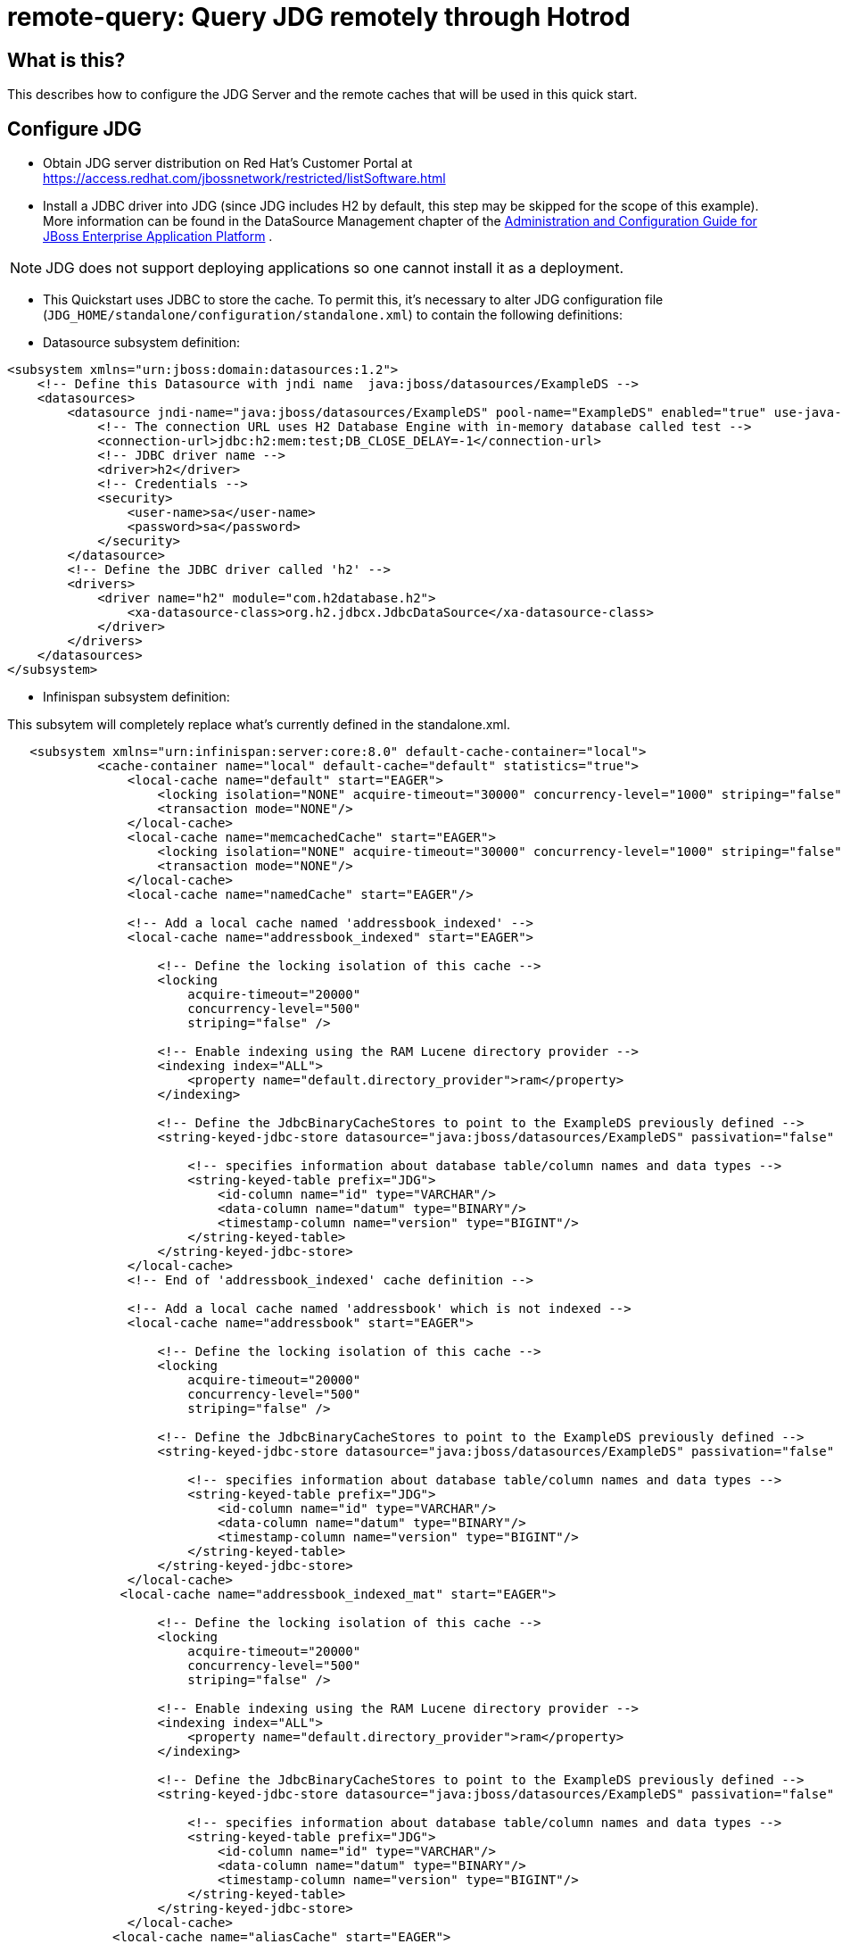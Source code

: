 
= remote-query: Query JDG remotely through Hotrod

== What is this?

This describes how to configure the JDG Server and the remote caches that will be used in this quick start.

== Configure JDG

* Obtain JDG server distribution on Red Hat's Customer Portal at https://access.redhat.com/jbossnetwork/restricted/listSoftware.html
* Install a JDBC driver into JDG (since JDG includes H2 by default, this step may be skipped for the scope of this example). More information can be found in the DataSource Management chapter of the https://access.redhat.com/site/documentation/JBoss_Enterprise_Application_Platform[Administration and Configuration Guide for JBoss Enterprise Application Platform] .

NOTE: JDG does not support deploying applications so one cannot install it as a deployment.

* This Quickstart uses JDBC to store the cache. To permit this, it's necessary to alter JDG configuration file (`JDG_HOME/standalone/configuration/standalone.xml`) to contain the following definitions:

* Datasource subsystem definition:

[source,xml]
----
<subsystem xmlns="urn:jboss:domain:datasources:1.2">
    <!-- Define this Datasource with jndi name  java:jboss/datasources/ExampleDS -->
    <datasources>
        <datasource jndi-name="java:jboss/datasources/ExampleDS" pool-name="ExampleDS" enabled="true" use-java-context="true">
            <!-- The connection URL uses H2 Database Engine with in-memory database called test -->
            <connection-url>jdbc:h2:mem:test;DB_CLOSE_DELAY=-1</connection-url>
            <!-- JDBC driver name -->
            <driver>h2</driver>
            <!-- Credentials -->
            <security>
                <user-name>sa</user-name>
                <password>sa</password>
            </security>
        </datasource>
        <!-- Define the JDBC driver called 'h2' -->
        <drivers>
            <driver name="h2" module="com.h2database.h2">
                <xa-datasource-class>org.h2.jdbcx.JdbcDataSource</xa-datasource-class>
            </driver>
        </drivers>
    </datasources>
</subsystem>
----

* Infinispan subsystem definition:

This subsytem will completely replace what’s currently defined in the standalone.xml.

[source,xml]
----
   <subsystem xmlns="urn:infinispan:server:core:8.0" default-cache-container="local">
            <cache-container name="local" default-cache="default" statistics="true">
                <local-cache name="default" start="EAGER">
                    <locking isolation="NONE" acquire-timeout="30000" concurrency-level="1000" striping="false"/>
                    <transaction mode="NONE"/>
                </local-cache>
                <local-cache name="memcachedCache" start="EAGER">
                    <locking isolation="NONE" acquire-timeout="30000" concurrency-level="1000" striping="false"/>
                    <transaction mode="NONE"/>
                </local-cache>
                <local-cache name="namedCache" start="EAGER"/>
                
                <!-- Add a local cache named 'addressbook_indexed' -->
                <local-cache name="addressbook_indexed" start="EAGER">

                    <!-- Define the locking isolation of this cache -->
                    <locking
                        acquire-timeout="20000"
                        concurrency-level="500"
                        striping="false" />
                        
                    <!-- Enable indexing using the RAM Lucene directory provider -->
                    <indexing index="ALL">
                        <property name="default.directory_provider">ram</property>
                    </indexing>
                    
                    <!-- Define the JdbcBinaryCacheStores to point to the ExampleDS previously defined -->
                    <string-keyed-jdbc-store datasource="java:jboss/datasources/ExampleDS" passivation="false" preload="false" purge="false">

                        <!-- specifies information about database table/column names and data types -->
                        <string-keyed-table prefix="JDG">
                            <id-column name="id" type="VARCHAR"/>
                            <data-column name="datum" type="BINARY"/>
                            <timestamp-column name="version" type="BIGINT"/>
                        </string-keyed-table>
                    </string-keyed-jdbc-store>
                </local-cache>
                <!-- End of 'addressbook_indexed' cache definition -->

                <!-- Add a local cache named 'addressbook' which is not indexed -->
                <local-cache name="addressbook" start="EAGER">

                    <!-- Define the locking isolation of this cache -->
                    <locking
                        acquire-timeout="20000"
                        concurrency-level="500"
                        striping="false" />

                    <!-- Define the JdbcBinaryCacheStores to point to the ExampleDS previously defined -->
                    <string-keyed-jdbc-store datasource="java:jboss/datasources/ExampleDS" passivation="false" preload="false" purge="false">

                        <!-- specifies information about database table/column names and data types -->
                        <string-keyed-table prefix="JDG">
                            <id-column name="id" type="VARCHAR"/>
                            <data-column name="datum" type="BINARY"/>
                            <timestamp-column name="version" type="BIGINT"/>
                        </string-keyed-table>
                    </string-keyed-jdbc-store>
                </local-cache>
               <local-cache name="addressbook_indexed_mat" start="EAGER">

                    <!-- Define the locking isolation of this cache -->
                    <locking
                        acquire-timeout="20000"
                        concurrency-level="500"
                        striping="false" />
                        
                    <!-- Enable indexing using the RAM Lucene directory provider -->
                    <indexing index="ALL">
                        <property name="default.directory_provider">ram</property>
                    </indexing>
                    
                    <!-- Define the JdbcBinaryCacheStores to point to the ExampleDS previously defined -->
                    <string-keyed-jdbc-store datasource="java:jboss/datasources/ExampleDS" passivation="false" preload="false" purge="false">

                        <!-- specifies information about database table/column names and data types -->
                        <string-keyed-table prefix="JDG">
                            <id-column name="id" type="VARCHAR"/>
                            <data-column name="datum" type="BINARY"/>
                            <timestamp-column name="version" type="BIGINT"/>
                        </string-keyed-table>
                    </string-keyed-jdbc-store>
                </local-cache>   
              <local-cache name="aliasCache" start="EAGER">

                    <!-- Define the locking isolation of this cache -->
                    <locking
                        acquire-timeout="20000"
                        concurrency-level="500"
                        striping="false" />

                    <!-- Define the JdbcBinaryCacheStores to point to the ExampleDS previously defined -->
                    <string-keyed-jdbc-store datasource="java:jboss/datasources/ExampleDS" passivation="false" preload="false" purge="false">

                    </string-keyed-jdbc-store>
                </local-cache>                                    
                <!-- End of 'addressbook' cache definition -->

            </cache-container>
            <cache-container name="security"/>
    </subsystem>
----

